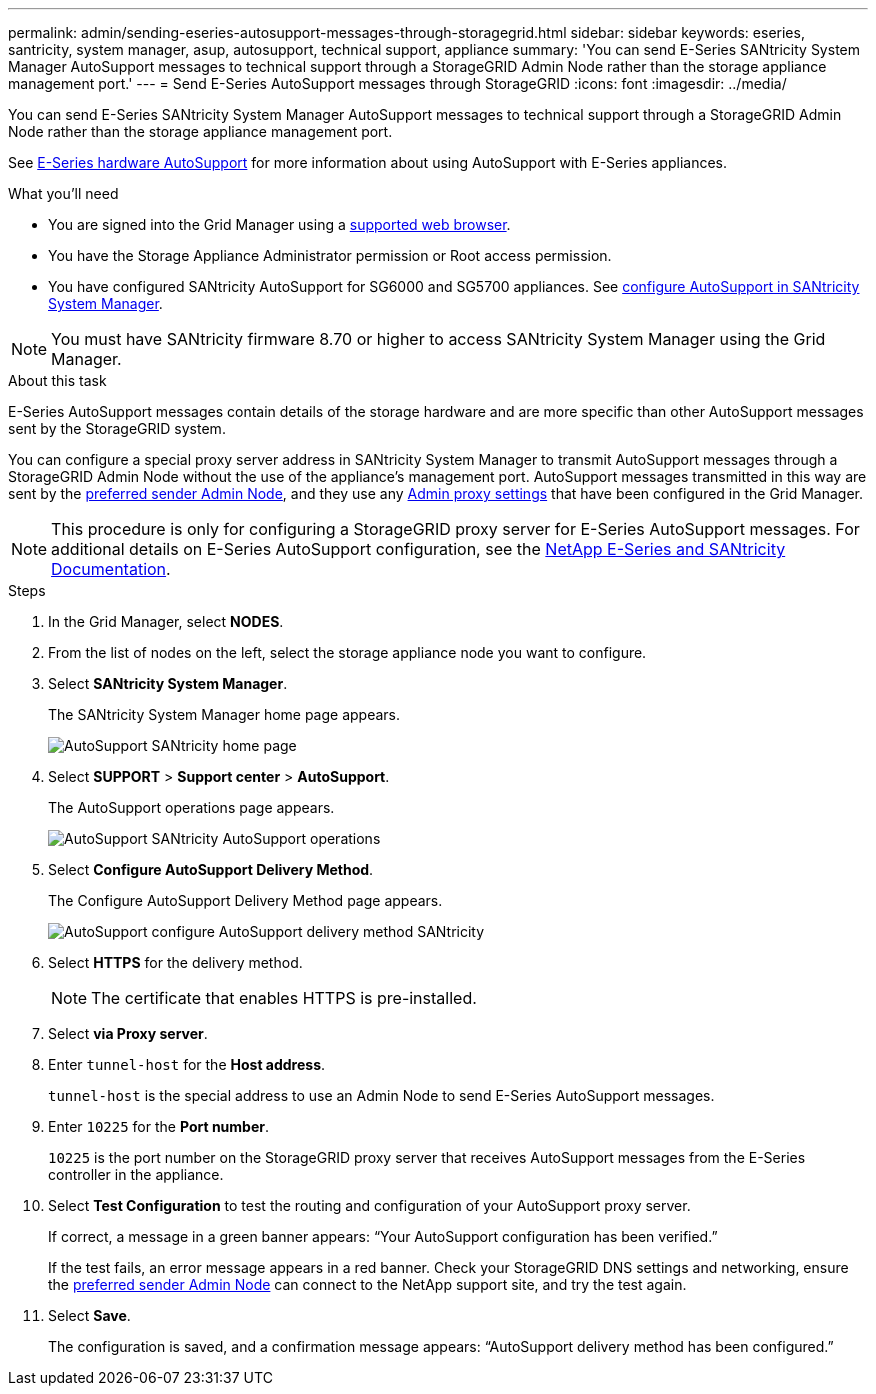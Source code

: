 ---
permalink: admin/sending-eseries-autosupport-messages-through-storagegrid.html
sidebar: sidebar
keywords: eseries, santricity, system manager, asup, autosupport, technical support, appliance
summary: 'You can send E-Series SANtricity System Manager AutoSupport messages to technical support through a StorageGRID Admin Node rather than the storage appliance management port.'
---
= Send E-Series AutoSupport messages through StorageGRID
:icons: font
:imagesdir: ../media/

[.lead]
You can send E-Series SANtricity System Manager AutoSupport messages to technical support through a StorageGRID Admin Node rather than the storage appliance management port.

See https://docs.netapp.com/us-en/e-series-santricity/sm-support/autosupport-feature-overview.html[E-Series hardware AutoSupport^] for more information about using AutoSupport with E-Series appliances.

.What you'll need
* You are signed into the Grid Manager using a link:../admin/web-browser-requirements.html[supported web browser].
* You have the Storage Appliance Administrator permission or Root access permission.
* You have configured SANtricity AutoSupport for SG6000 and SG5700 appliances. See link:../installconfig/accessing-and-configuring-santricity-system-manager.html[configure AutoSupport  in SANtricity System Manager].

NOTE: You must have SANtricity firmware 8.70 or higher to access SANtricity System Manager using the Grid Manager.

.About this task

E-Series AutoSupport messages contain details of the storage hardware and are more specific than other AutoSupport messages sent by the StorageGRID system.

You can configure a special proxy server address in SANtricity System Manager to transmit AutoSupport messages through a StorageGRID Admin Node without the use of the appliance's management port. AutoSupport messages transmitted in this way are sent by the link:../admin/what-admin-node-is.html[preferred sender Admin Node], and they use any link:../admin/configuring-admin-proxy-settings.html[Admin proxy settings] that have been configured in the Grid Manager.

NOTE: This procedure is only for configuring a StorageGRID proxy server for E-Series AutoSupport messages. For additional details on E-Series AutoSupport configuration, see the https://mysupport.netapp.com/info/web/ECMP1658252.html[NetApp E-Series and SANtricity Documentation^].

.Steps
. In the Grid Manager, select *NODES*.
. From the list of nodes on the left, select the storage appliance node you want to configure.
. Select *SANtricity System Manager*.
+
The SANtricity System Manager home page appears.
+
image::../media/autosupport_santricity_home_page.png[AutoSupport SANtricity home page]

. Select *SUPPORT* > *Support center* > *AutoSupport*.
+
The AutoSupport operations page appears.
+
image::../media/autosupport_santricity_operations.png[AutoSupport SANtricity AutoSupport operations]

. Select *Configure AutoSupport Delivery Method*.
+
The Configure AutoSupport Delivery Method page appears.
+
image::../media/autosupport_configure_delivery_santricity.png[AutoSupport configure AutoSupport delivery method SANtricity]

. Select *HTTPS* for the delivery method.
+
NOTE: The certificate that enables HTTPS is pre-installed.

. Select *via Proxy server*.
. Enter `tunnel-host` for the *Host address*.
+
`tunnel-host` is the special address to use an Admin Node to send E-Series AutoSupport messages.

. Enter `10225` for the *Port number*.
+
`10225` is the port number on the StorageGRID proxy server that receives AutoSupport messages from the E-Series controller in the appliance.

. Select *Test Configuration* to test the routing and configuration of your AutoSupport proxy server.
+
If correct, a message in a green banner appears: "`Your AutoSupport configuration has been verified.`"
+
If the test fails, an error message appears in a red banner. Check your StorageGRID DNS settings and networking, ensure the link:../admin/what-admin-node-is.html[preferred sender Admin Node] can connect to the NetApp support site, and try the test again.

. Select *Save*.
+
The configuration is saved, and a confirmation message appears: "`AutoSupport delivery method has been configured.`"
